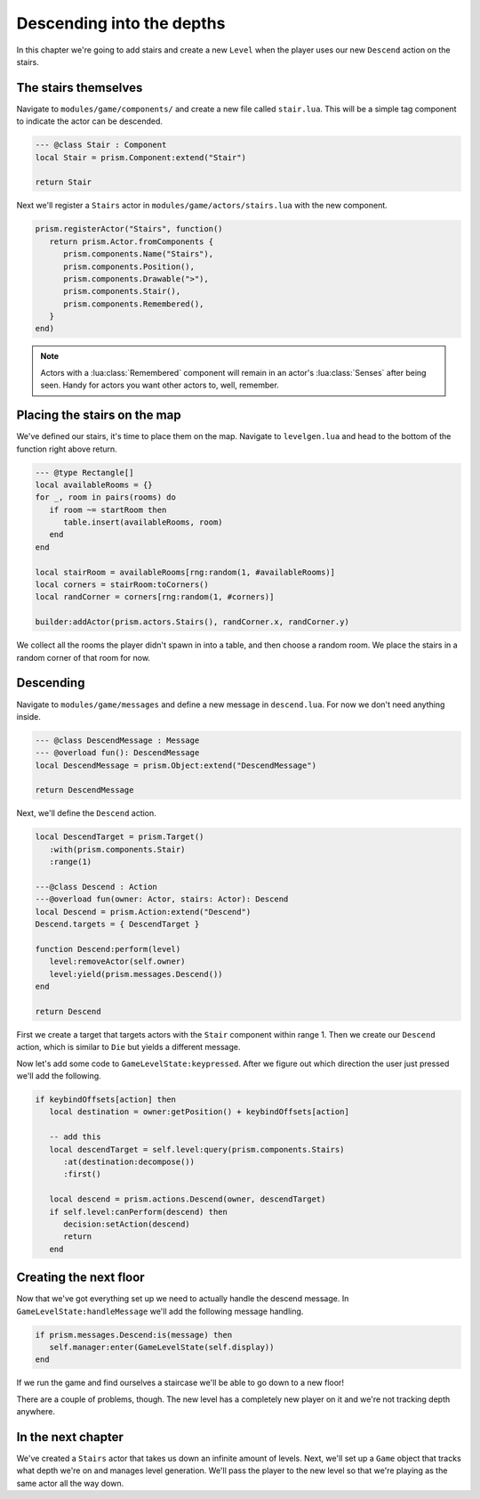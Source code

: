 Descending into the depths
==========================

In this chapter we're going to add stairs and create a new ``Level`` when the player uses our new
``Descend`` action on the stairs.

The stairs themselves
---------------------

Navigate to ``modules/game/components/`` and create a new file called ``stair.lua``. This
will be a simple tag component to indicate the actor can be descended.

.. code:: lua

   --- @class Stair : Component
   local Stair = prism.Component:extend("Stair")

   return Stair

Next we'll register a ``Stairs`` actor in ``modules/game/actors/stairs.lua`` with the new component.

.. code:: lua

   prism.registerActor("Stairs", function()
      return prism.Actor.fromComponents {
         prism.components.Name("Stairs"),
         prism.components.Position(),
         prism.components.Drawable(">"),
         prism.components.Stair(),
         prism.components.Remembered(),
      }
   end)

.. note::

   Actors with a :lua:class:`Remembered` component will remain in an actor's :lua:class:`Senses` after being seen.
   Handy for actors you want other actors to, well, remember.

Placing the stairs on the map
-----------------------------

We've defined our stairs, it's time to place them on the map. Navigate to
``levelgen.lua`` and head to the bottom of the function right above return.

.. code:: lua

   --- @type Rectangle[]
   local availableRooms = {}
   for _, room in pairs(rooms) do
      if room ~= startRoom then
         table.insert(availableRooms, room)
      end
   end

   local stairRoom = availableRooms[rng:random(1, #availableRooms)]
   local corners = stairRoom:toCorners()
   local randCorner = corners[rng:random(1, #corners)]

   builder:addActor(prism.actors.Stairs(), randCorner.x, randCorner.y)

We collect all the rooms the player didn't spawn in into a table, and then choose a random
room. We place the stairs in a random corner of that room for now.

Descending
----------

Navigate to ``modules/game/messages`` and define a new message in ``descend.lua``.
For now we don't need anything inside.

.. code:: lua

   --- @class DescendMessage : Message
   --- @overload fun(): DescendMessage
   local DescendMessage = prism.Object:extend("DescendMessage")

   return DescendMessage

Next, we'll define the ``Descend`` action.

.. code:: lua

   local DescendTarget = prism.Target()
      :with(prism.components.Stair)
      :range(1)

   ---@class Descend : Action
   ---@overload fun(owner: Actor, stairs: Actor): Descend
   local Descend = prism.Action:extend("Descend")
   Descend.targets = { DescendTarget }

   function Descend:perform(level)
      level:removeActor(self.owner)
      level:yield(prism.messages.Descend())
   end

   return Descend

First we create a target that targets actors with the ``Stair`` component within range 1. Then we create
our ``Descend`` action, which is similar to ``Die`` but yields a different message.

Now let's add some code to ``GameLevelState:keypressed``. After we figure out which direction the user
just pressed we'll add the following.

.. code:: lua

   if keybindOffsets[action] then
      local destination = owner:getPosition() + keybindOffsets[action]

      -- add this
      local descendTarget = self.level:query(prism.components.Stairs)
         :at(destination:decompose())
         :first()

      local descend = prism.actions.Descend(owner, descendTarget)
      if self.level:canPerform(descend) then
         decision:setAction(descend)
         return
      end

Creating the next floor
-----------------------

Now that we've got everything set up we need to actually handle the descend message. In 
``GameLevelState:handleMessage`` we'll add the following message handling.

.. code:: lua

   if prism.messages.Descend:is(message) then
      self.manager:enter(GameLevelState(self.display))
   end

If we run the game and find ourselves a staircase we'll be able to go down
to a new floor!

There are a couple of problems, though. The new level has a completely new player on it and we're not
tracking depth anywhere.

In the next chapter
-------------------

We've created a ``Stairs`` actor that takes us down an infinite amount of levels. Next,
we'll set up a ``Game`` object that tracks what depth we're on and manages level generation. We'll
pass the player to the new level so that we're playing as the same actor all the way down.
